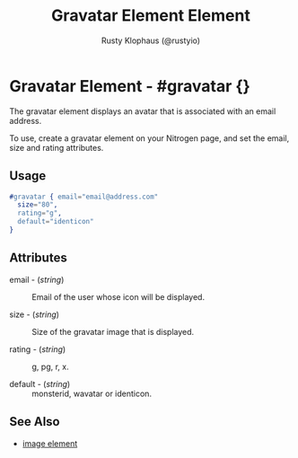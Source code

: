 # vim: sw=3 ts=3 ft=org

#+TITLE: Gravatar Element Element
#+STYLE: <LINK href='../stylesheet.css' rel='stylesheet' type='text/css' />
#+AUTHOR: Rusty Klophaus (@rustyio)
#+OPTIONS:   H:2 num:1 toc:1 \n:nil @:t ::t |:t ^:t -:t f:t *:t <:t
#+EMAIL: 
#+TEXT: [[file:../index.org][Getting Started]] | [[file:../api.org][API]] | [[file:../elements.org][*Elements*]] | [[file:../actions.org][Actions]] | [[file:../validators.org][Validators]] | [[file:../handlers.org][Handlers]] | [[file:../config.org][Configuration Options]] | [[file:../plugins.org][Plugins]] | [[file:../about.org][About]]

* Gravatar Element - #gravatar {}

  The gravatar element displays an avatar that is associated with an
  email address.

  To use, create a gravatar element on your Nitrogen page, and set the
  email, size and rating attributes.

** Usage

#+BEGIN_SRC erlang
   #gravatar { email="email@address.com"
     size="80", 
     rating="g", 
     default="identicon" 
   }
#+END_SRC

** Attributes

   + email - (/string/) :: Email of the user whose icon will be displayed.

   + size - (/string/) :: Size of the gravatar image that is displayed.

   + rating - (/string/) :: g, pg, r, x.

   + default - (/string/) :: monsterid, wavatar or identicon.

** See Also

   + [[./image.html][image element]]

     
